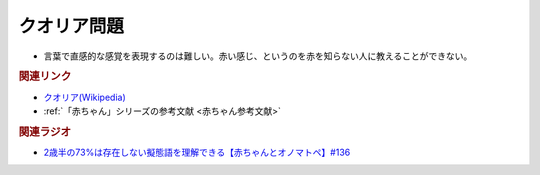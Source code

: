クオリア問題
==========================================
.. glossary::
    クオリア問題 : く

* 言葉で直感的な感覚を表現するのは難しい。赤い感じ、というのを赤を知らない人に教えることができない。


.. rubric:: 関連リンク
* `クオリア(Wikipedia) <https://ja.wikipedia.org/wiki/クオリア>`_ 
* :ref:`「赤ちゃん」シリーズの参考文献 <赤ちゃん参考文献>`

.. rubric:: 関連ラジオ
* `2歳半の73%は存在しない擬態語を理解できる【赤ちゃんとオノマトペ】#136`_

.. _2歳半の73%は存在しない擬態語を理解できる【赤ちゃんとオノマトペ】#136: https://www.youtube.com/watch?v=Q03h9vopd4s
